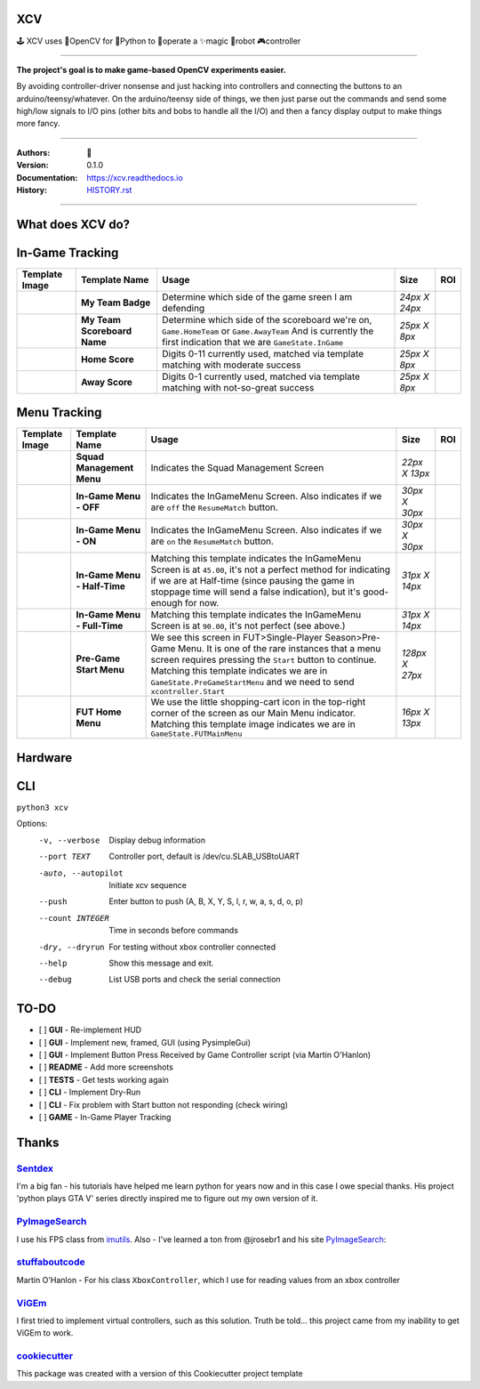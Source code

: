 
**XCV**
===========
🕹 XCV uses 👾OpenCV for 🐍Python to 👷‍operate a ✨magic 🤖robot 🎮controller

----

**The project's goal is to make game-based OpenCV experiments easier.**

By avoiding controller-driver nonsense and just hacking into controllers and connecting the buttons to an arduino/teensy/whatever. On the arduino/teensy side of things, we then just parse out the commands and send some high/low signals to I/O pins (other bits and bobs to handle all the I/O) and then a fancy display output to make things more fancy.

-----------------------

.. image:: https://img.shields.io/travis/boo13/xcv.svg
   :target: https://img.shields.io/travis/boo13/xcv.svg
   :alt: Travis
 
.. image:: https://readthedocs.org/projects/xcv/badge/?version=latest
   :target: https://xcv.readthedocs.io
   :alt: Read the Docs
 
.. image:: https://img.shields.io/github/license/boo13/xcv
   :target: https://github.com/boo13/xcv/blob/master/LICENSE
   :alt: GitHub
    
.. image:: https://img.shields.io/github/repo-size/boo13/xcv
   :alt: GitHub repo size


:Authors: 👻
:Version: 0.1.0
:Documentation: https://xcv.readthedocs.io
:History: HISTORY.rst_

.. _HISTORY.rst: https://github.com/boo13/xcv/blob/master/HISTORY.rst

----

What does XCV do?
=================

.. image:: blog/images/sampleImage.png
  :width: 400pt

In-Game Tracking
================
+----------------------------------------------------------------+------------------------------------+--------------------------------------------------------------------------------------------------------------------------------------------------------------------------------------------------------+----------------+-----+
| Template Image                                                 | Template Name                      | Usage                                                                                                                                                                                                  | Size           | ROI |
+================================================================+====================================+========================================================================================================================================================================================================+================+=====+
| .. image:: templates/myTeamBadge.jpg                           | **My Team Badge**                  | Determine which side of the game sreen I am defending                                                                                                                                                  | *24px X 24px*  |     |
+----------------------------------------------------------------+------------------------------------+--------------------------------------------------------------------------------------------------------------------------------------------------------------------------------------------------------+----------------+-----+
| .. image:: templates/myTeamScoreboardName.png                  | **My Team Scoreboard Name**        | Determine which side of the scoreboard we're on, ``Game.HomeTeam`` or ``Game.AwayTeam`` And is currently the first indication that we are ``GameState.InGame``                                         | *25px X 8px*   |     |
+----------------------------------------------------------------+------------------------------------+--------------------------------------------------------------------------------------------------------------------------------------------------------------------------------------------------------+----------------+-----+
| .. image:: templates/HomeScore/0.png                           | **Home Score**                     | Digits 0-11 currently used, matched via template matching with moderate success                                                                                                                        | *25px X 8px*   |     |
+----------------------------------------------------------------+------------------------------------+--------------------------------------------------------------------------------------------------------------------------------------------------------------------------------------------------------+----------------+-----+
| .. image:: templates/HomeScore/0.png                           | **Away Score**                     | Digits 0-1 currently used, matched via template matching with not-so-great success                                                                                                                     | *25px X 8px*   |     |
+----------------------------------------------------------------+------------------------------------+--------------------------------------------------------------------------------------------------------------------------------------------------------------------------------------------------------+----------------+-----+

.. image:: blog/images/screenshot_SinglePlayerMenu.png
  :width: 400pt

Menu Tracking
=============
+----------------------------------------------------------------+------------------------------------+--------------------------------------------------------------------------------------------------------------------------------------------------------------------------------------------------------------------------------------------------------------------------------------------+----------------+-----+
| Template Image                                                 | Template Name                      | Usage                                                                                                                                                                                                                                                                                      | Size           | ROI |
+================================================================+====================================+============================================================================================================================================================================================================================================================================================+================+=====+
| .. image:: templates/SquadManagement.png                       | **Squad Management Menu**          | Indicates the Squad Management Screen                                                                                                                                                                                                                                                      | *22px X 13px*  |     |
+----------------------------------------------------------------+------------------------------------+--------------------------------------------------------------------------------------------------------------------------------------------------------------------------------------------------------------------------------------------------------------------------------------------+----------------+-----+
| .. image:: templates/Menu/InGameMenu_ResumeMatch_Off.png       | **In-Game Menu - OFF**             | Indicates the InGameMenu Screen. Also indicates if we are ``off`` the ``ResumeMatch`` button.                                                                                                                                                                                              | *30px X 30px*  |     |
+----------------------------------------------------------------+------------------------------------+--------------------------------------------------------------------------------------------------------------------------------------------------------------------------------------------------------------------------------------------------------------------------------------------+----------------+-----+
| .. image:: templates/Menu/InGameMenu_ResumeMatch_On.png        | **In-Game Menu - ON**              | Indicates the InGameMenu Screen. Also indicates if we are ``on`` the ``ResumeMatch`` button.                                                                                                                                                                                               | *30px X 30px*  |     |
+----------------------------------------------------------------+------------------------------------+--------------------------------------------------------------------------------------------------------------------------------------------------------------------------------------------------------------------------------------------------------------------------------------------+----------------+-----+
| .. image:: templates/45min.png                                 | **In-Game Menu - Half-Time**       | Matching this template indicates the InGameMenu Screen is at ``45.00``\ , it's not a perfect method for indicating if we are at Half-time (since pausing the game in stoppage time will send a false indication), but it's good-enough for now.                                            | *31px X 14px*  |     |
+----------------------------------------------------------------+------------------------------------+--------------------------------------------------------------------------------------------------------------------------------------------------------------------------------------------------------------------------------------------------------------------------------------------+----------------+-----+
| .. image:: templates/90min.png                                 | **In-Game Menu - Full-Time**       | Matching this template indicates the InGameMenu Screen is at ``90.00``\ , it's not perfect (see above.)                                                                                                                                                                                    | *31px X 14px*  |     |
+----------------------------------------------------------------+------------------------------------+--------------------------------------------------------------------------------------------------------------------------------------------------------------------------------------------------------------------------------------------------------------------------------------------+----------------+-----+
| .. image:: templates/StartBtn.png                              | **Pre-Game Start Menu**            | We see this screen in FUT>Single-Player Season>Pre-Game Menu. It is one of the rare instances that a menu screen requires pressing the ``Start`` button to continue. Matching this template indicates we are in ``GameState.PreGameStartMenu`` and we need to send ``xcontroller.Start``   | *128px X 27px* |     |
+----------------------------------------------------------------+------------------------------------+--------------------------------------------------------------------------------------------------------------------------------------------------------------------------------------------------------------------------------------------------------------------------------------------+----------------+-----+
| .. image:: templates/HomeMenu_Cart.png                         | **FUT Home Menu**                  | We use the little shopping-cart icon in the top-right corner of the screen as our Main Menu indicator. Matching this template image indicates we are in ``GameState.FUTMainMenu``                                                                                                          | *16px X 13px*  |     |
+----------------------------------------------------------------+------------------------------------+--------------------------------------------------------------------------------------------------------------------------------------------------------------------------------------------------------------------------------------------------------------------------------------------+----------------+-----+

Hardware
=============

.. image:: blog/images/Pins_Image.png
   :alt: Pins_Image
   :width: 200pt


CLI
=============

``python3 xcv``

Options:
  -v, --verbose                        Display debug information
  --port TEXT                          Controller port, default is /dev/cu.SLAB_USBtoUART
  -auto, --autopilot                   Initiate xcv sequence
  --push                               Enter button to push (A, B, X, Y, S, l, r, w, a, s, d, o, p)
  --count INTEGER                      Time in seconds before commands
  -dry, --dryrun                       For testing without xbox controller connected
  --help                               Show this message and exit.
  --debug                              List USB ports and check the serial connection


TO-DO
=====

- [ ] **GUI** - Re-implement HUD
- [ ] **GUI** - Implement new, framed, GUI (using PysimpleGui)
- [ ] **GUI** - Implement Button Press Received by Game Controller script (via Martin O'Hanlon)
- [ ] **README** - Add more screenshots
- [ ] **TESTS** - Get tests working again
- [ ] **CLI** - Implement Dry-Run
- [ ] **CLI** - Fix problem with Start button not responding (check wiring)
- [ ] **GAME** - In-Game Player Tracking


Thanks
=======

Sentdex_
________________
I'm a big fan - his tutorials have helped me learn python for years now and in this case I owe special thanks. His project 'python plays GTA V' series directly inspired me to figure out my own version of it.


PyImageSearch_
________________
I use his FPS class from imutils_. Also - I've learned a ton from @jrosebr1 and his site PyImageSearch_: 


stuffaboutcode_
________________
Martin O'Hanlon - For his class ``XboxController``, which I use for reading values from an xbox controller


ViGEm_
________________
I first tried to implement virtual controllers, such as this solution. Truth be told... this project came from my inability to get ViGEm to work.


cookiecutter_
________________
This package was created with a version of this Cookiecutter project template



.. Links

.. _Sentdex: https://github.com/Sentdex/pygta5
.. _PyImageSearch: http://www.pyimagesearch.com 
.. _imutils: https://github.com/jrosebr1/imutils
.. _stuffaboutcode: https://www.stuffaboutcode.com
.. _cookiecutter: https://github.com/elgertam/cookiecutter-pipenv
.. _ViGEm: https://github.com/ViGEm